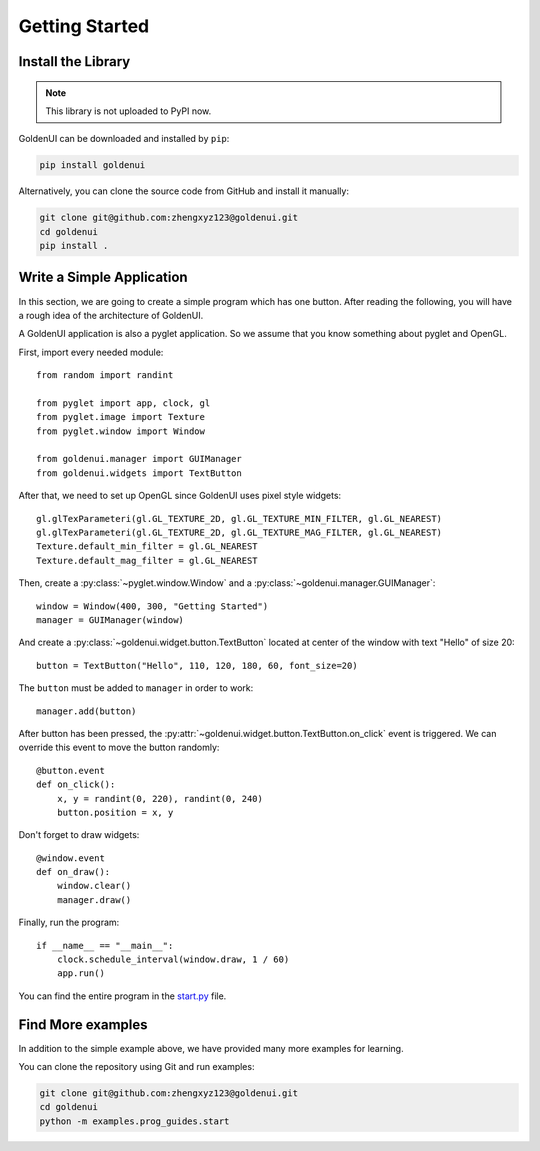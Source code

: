 Getting Started
===============

Install the Library
-------------------

.. note:: This library is not uploaded to PyPI now.

GoldenUI can be downloaded and installed by ``pip``:

.. code:: sh

    pip install goldenui

Alternatively, you can clone the source code from GitHub and install it manually:

.. code:: sh

    git clone git@github.com:zhengxyz123@goldenui.git
    cd goldenui
    pip install .

Write a Simple Application
--------------------------

In this section, we are going to create a simple program which has one button. After reading the
following, you will have a rough idea of the architecture of GoldenUI.

A GoldenUI application is also a pyglet application. So we assume that you know something about
pyglet and OpenGL.

First, import every needed module::

    from random import randint

    from pyglet import app, clock, gl
    from pyglet.image import Texture
    from pyglet.window import Window

    from goldenui.manager import GUIManager
    from goldenui.widgets import TextButton

After that, we need to set up OpenGL since GoldenUI uses pixel style widgets::

    gl.glTexParameteri(gl.GL_TEXTURE_2D, gl.GL_TEXTURE_MIN_FILTER, gl.GL_NEAREST)
    gl.glTexParameteri(gl.GL_TEXTURE_2D, gl.GL_TEXTURE_MAG_FILTER, gl.GL_NEAREST)
    Texture.default_min_filter = gl.GL_NEAREST
    Texture.default_mag_filter = gl.GL_NEAREST

Then, create a :py:class:`~pyglet.window.Window` and a :py:class:`~goldenui.manager.GUIManager`::

    window = Window(400, 300, "Getting Started")
    manager = GUIManager(window)

And create a :py:class:`~goldenui.widget.button.TextButton` located at center of the window
with text "Hello" of size 20::

    button = TextButton("Hello", 110, 120, 180, 60, font_size=20)

The ``button`` must be added to ``manager`` in order to work::

    manager.add(button)

After button has been pressed, the :py:attr:`~goldenui.widget.button.TextButton.on_click` event
is triggered. We can override this event to move the button randomly::

    @button.event
    def on_click():
        x, y = randint(0, 220), randint(0, 240)
        button.position = x, y

Don't forget to draw widgets::

    @window.event
    def on_draw():
        window.clear()
        manager.draw()

Finally, run the program::

    if __name__ == "__main__":
        clock.schedule_interval(window.draw, 1 / 60)
        app.run()

You can find the entire program in the `start.py <https://github.com/zhengxyz123/goldenui/blob/
master/examples/prog_guides/start.py>`_ file.

Find More examples
------------------

In addition to the simple example above, we have provided many more examples for learning.

You can clone the repository using Git and run examples:

.. code:: sh

    git clone git@github.com:zhengxyz123@goldenui.git
    cd goldenui
    python -m examples.prog_guides.start

